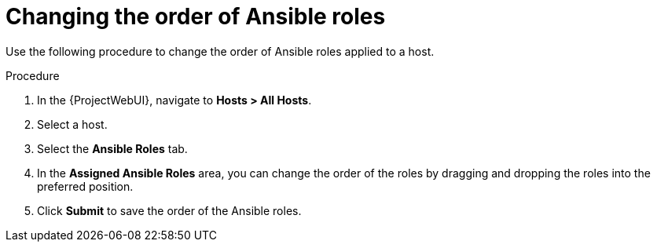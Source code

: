 :_mod-docs-content-type: PROCEDURE

[id="changing-the-order-of-ansible-roles_{context}"]
= Changing the order of Ansible roles

Use the following procedure to change the order of Ansible roles applied to a host.

.Procedure
. In the {ProjectWebUI}, navigate to *Hosts > All Hosts*.
. Select a host.
. Select the *Ansible Roles* tab.
. In the *Assigned Ansible Roles* area, you can change the order of the roles by dragging and dropping the roles into the preferred position.
. Click *Submit* to save the order of the Ansible roles.
